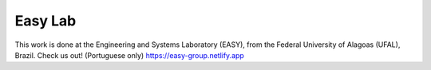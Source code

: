 ####################
Easy Lab
####################

This work is done at the Engineering and Systems Laboratory (EASY), from the Federal University of Alagoas (UFAL), Brazil.
Check us out! (Portuguese only)
https://easy-group.netlify.app
